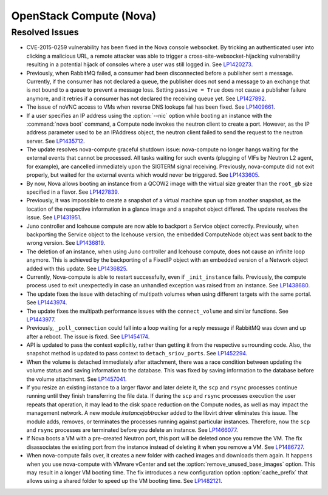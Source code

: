 
.. _updates-nova-rn:

OpenStack Compute (Nova)
------------------------

Resolved Issues
+++++++++++++++

* CVE-2015-0259 vulnerability has been fixed in the Nova console websocket.
  By tricking an authenticated user into clicking a malicious URL, a remote
  attacker was able to trigger a cross-site-websocket-hijacking vulnerability
  resulting in a potential hijack of consoles where a user was still logged in.
  See `LP1420273`_.

* Previously, when RabbitMQ failed, a consumer had been disconnected
  before a publisher sent a message. Currently, if the consumer has not
  declared a queue, the publisher does not send a message to an exchange
  that is not bound to a queue to prevent a message loss. Setting
  ``passive = True`` does not cause a publisher failure anymore,
  and it retries if a consumer has not declared the receiving queue yet.
  See `LP1427892`_.

* The issue of noVNC access to VMs when reverse DNS lookups fail has been fixed.
  See `LP1409661`_.

* If a user specifies an IP address using the :option:`--nic` option while booting
  an instance with the :command:`nova boot` command, a Compute node invokes
  the neutron client to create a port. However, as the IP address parameter used to
  be an IPAddress object, the neutron client failed to send the request to the neutron
  server.
  See `LP1435712`_.

* The update resolves nova-compute graceful shutdown issue: nova-compute no longer
  hangs waiting for the external events that cannot be processed. All tasks waiting
  for such events (plugging of VIFs by Neutron L2 agent, for example), are cancelled immediately
  upon the SIGTERM signal receiving. Previously, nova-compute did not exit properly,
  but waited for the external events which would never be triggered.
  See `LP1433605`_.

* By now, Nova allows booting an instance from a QCOW2 image with the virtual size greater
  than the ``root_gb`` size specified in a flavor.
  See `LP1427839`_.

* Previously, it was impossible to create a snapshot of a virtual machine spun up from
  another snapshot, as the location of the respective information in a glance image
  and a snapshot object differed. The update resolves the issue.
  See `LP1431951`_.

* Juno controller and Icehouse compute are now able to backport a Service object correctly.
  Previously, when backporting the Service object to the Icehouse version, the embedded
  ComputeNode object was sent back to the wrong version.
  See `LP1436819`_.

* The deletion of an instance, when using Juno controller and Icehouse compute, does not
  cause an infinite loop anymore. This is achieved by the backporting of a FixedIP
  object with an embedded version of a Network object added with this update.
  See `LP1436825`_.

* Currently, Nova-compute is able to restart successfully, even if ``_init_instance``
  fails. Previously, the compute process used to exit unexpectedly in case an unhandled
  exception was raised from an instance.
  See `LP1438680`_.

* The update fixes the issue with detaching of multipath volumes when using different
  targets with the same portal.
  See `LP1443974`_.

* The update fixes the multipath performance issues with the ``connect_volume`` and similar
  functions.
  See `LP1443977`_.

* Previously, ``_poll_connection`` could fall into a loop waiting for
  a reply message if RabbitMQ was down and up after a reboot. The
  issue is fixed. See `LP1454174`_.

* API is updated to pass the context explicitly, rather than getting
  it from the respective surrounding code. Also, the snapshot method
  is updated to pass context to ``detach_sriov_ports``.
  See `LP1452294`_.

* When the volume is detached immediately after attachment, there was
  a race condition between updating the volume status and saving
  information to the database. This was fixed by saving information
  to the database before the volume attachment. See `LP1457041`_.

* If you resize an existing instance to a larger flavor and later
  delete it, the ``scp`` and ``rsync`` processes continue running until
  they finish transferring the file data.
  If during the ``scp`` and ``rsync`` processes execution the user
  repeats that operation, it may lead to the disk space reduction on
  the Compute nodes, as well as may impact the management network.
  A new module *instancejobtracker* added to the libvirt driver
  eliminates this issue. The module adds, removes, or terminates the
  processes running against particular instances. Therefore, now the
  ``scp`` and ``rsync`` processes are terminated before you delete an
  instance. See `LP1466077`_.

* If Nova boots a VM with a pre-created Neutron port, this port will
  be deleted once you remove the VM. The fix disassociates the
  existing port from the instance instead of deleting it when you
  remove a VM. See `LP1486727`_.

* When nova-compute fails over, it creates a new folder with
  cached images and downloads them again. It happens when you use
  nova-compute with VMware vCenter and set the
  :option:`remove_unused_base_images` option. This may result in a
  longer VM booting time.
  The fix introduces a new configuration option :option:`cache_prefix`
  that allows using a shared folder to speed up the VM booting time.
  See `LP1482121`_.

.. Links
.. _`LP1420273`: https://bugs.launchpad.net/mos/+bug/1420273
.. _`LP1427892`: https://bugs.launchpad.net/mos/+bug/1427892
.. _`LP1409661`: https://bugs.launchpad.net/mos/+bug/1409661
.. _`LP1435712`: https://bugs.launchpad.net/mos/+bug/1435712
.. _`LP1433605`: https://bugs.launchpad.net/mos/+bug/1433605
.. _`LP1427839`: https://bugs.launchpad.net/mos/+bug/1427839
.. _`LP1431951`: https://bugs.launchpad.net/mos/+bug/1431951
.. _`LP1436819`: https://bugs.launchpad.net/mos/+bug/1436819
.. _`LP1436825`: https://bugs.launchpad.net/mos/+bug/1436825
.. _`LP1438680`: https://bugs.launchpad.net/mos/+bug/1438680
.. _`LP1443974`: https://bugs.launchpad.net/mos/+bug/1443974
.. _`LP1443977`: https://bugs.launchpad.net/mos/+bug/1443977
.. _`LP1454174`: https://bugs.launchpad.net/mos/+bug/1454174
.. _`LP1452294`: https://bugs.launchpad.net/mos/+bug/1452294
.. _`LP1457041`: https://bugs.launchpad.net/mos/+bug/1457041
.. _`LP1466077`: https://bugs.launchpad.net/mos/+bug/1466077
.. _`LP1486727`: https://bugs.launchpad.net/mos/+bug/1486727
.. _`LP1482121`: https://bugs.launchpad.net/mos/+bug/1482121